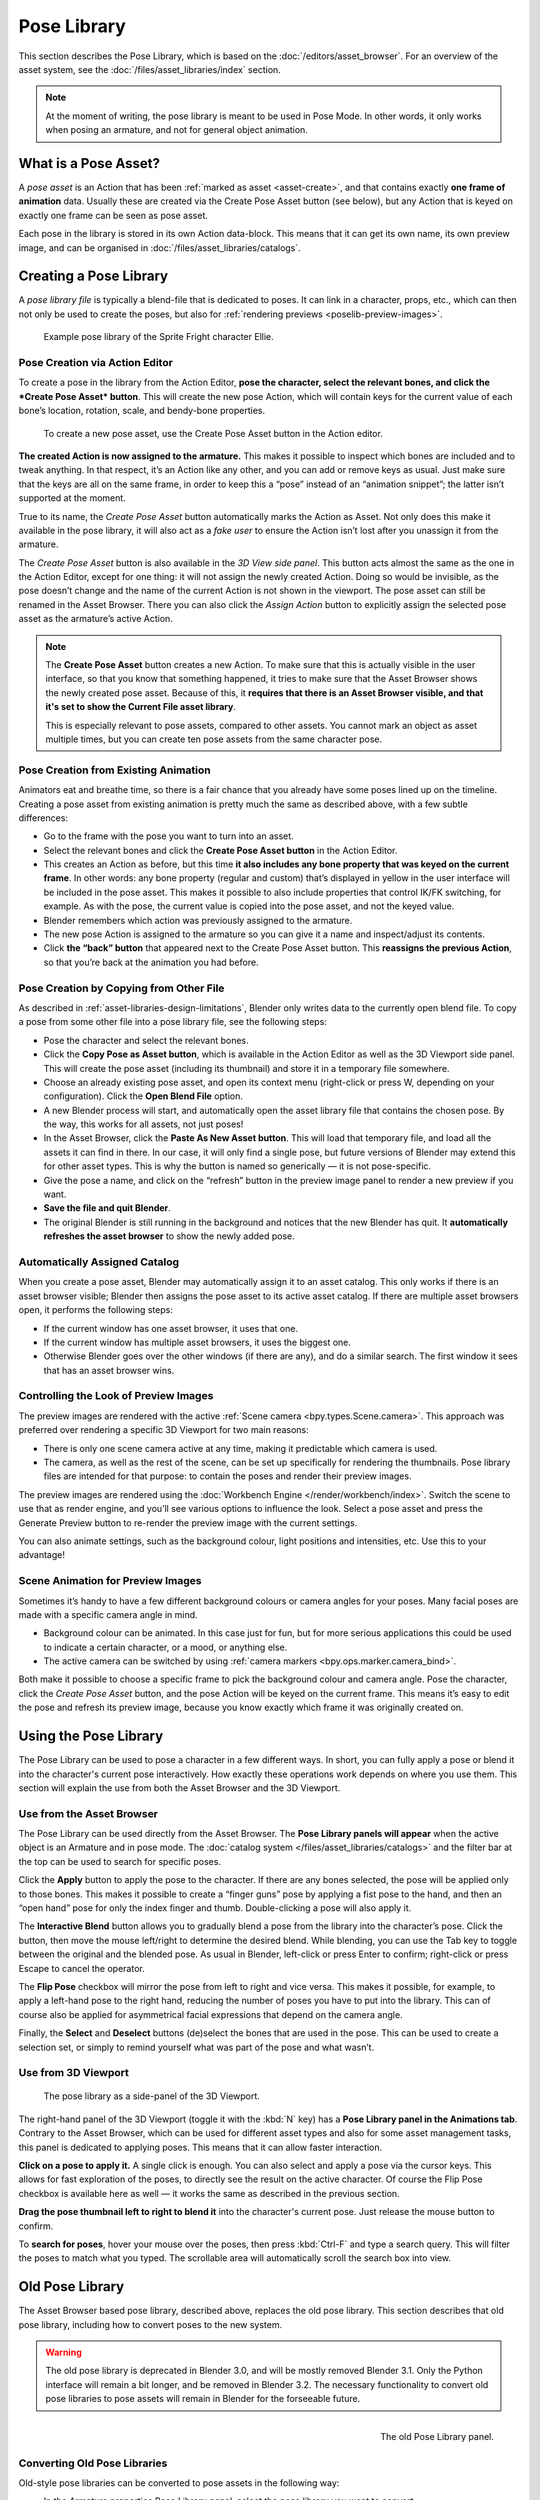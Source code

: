 .. _bpy.ops.poselib:

************
Pose Library
************

This section describes the Pose Library, which is based on the
:doc:`/editors/asset_browser`. For an overview of the asset system, see the
:doc:`/files/asset_libraries/index` section.

.. note::

   At the moment of writing, the pose library is meant to be used in Pose Mode.
   In other words, it only works when posing an armature, and not for general
   object animation.


What is a Pose Asset?
=====================

A *pose asset* is an Action that has been :ref:`marked as asset <asset-create>`,
and that contains exactly **one frame of animation** data. Usually these are created
via the Create Pose Asset button (see below), but any Action that is keyed on
exactly one frame can be seen as pose asset.

Each pose in the library is stored in its own Action data-block. This means that
it can get its own name, its own preview image, and can be organised in
:doc:`/files/asset_libraries/catalogs`.


.. _bpy.ops.poselib.create_pose_asset:

Creating a Pose Library
=======================

A *pose library file* is typically a blend-file that is dedicated to poses. It
can link in a character, props, etc., which can then not only be used to create
the poses, but also for :ref:`rendering previews <poselib-preview-images>`.

.. figure:: /images/asset_browser-pose_library_ellie.png

   Example pose library of the Sprite Fright character Ellie.


Pose Creation via Action Editor
-------------------------------

To create a pose in the library from the Action Editor, **pose the character,
select the relevant bones, and click the *Create Pose Asset* button**. This will
create the new pose Action, which will contain keys for the current value of
each bone’s location, rotation, scale, and bendy-bone properties.

.. figure:: /images/asset_browser-pose_library-create_from_action_editor.png

   To create a new pose asset, use the Create Pose Asset button in the Action editor.

**The created Action is now assigned to the armature.** This makes it possible
to inspect which bones are included and to tweak anything. In that respect, it’s
an Action like any other, and you can add or remove keys as usual. Just make
sure that the keys are all on the same frame, in order to keep this a “pose”
instead of an “animation snippet”; the latter isn’t supported at the moment.

True to its name, the *Create Pose Asset* button automatically marks the Action
as Asset. Not only does this make it available in the pose library, it will also
act as a *fake user* to ensure the Action isn’t lost after you unassign it from
the armature.

The *Create Pose Asset* button is also available in the *3D View side panel*.
This button acts almost the same as the one in the Action Editor, except for one
thing: it will not assign the newly created Action. Doing so would be invisible,
as the pose doesn’t change and the name of the current Action is not shown in
the viewport. The pose asset can still be renamed in the Asset Browser. There
you can also click the *Assign Action* button to explicitly assign the selected
pose asset as the armature’s active Action.

.. note::

   The **Create Pose Asset** button creates a new Action. To make sure that this
   is actually visible in the user interface, so that you know that something
   happened, it tries to make sure that the Asset Browser shows the newly
   created pose asset. Because of this, it **requires that there is an Asset
   Browser visible, and that it's set to show the Current File asset library**.

   This is especially relevant to pose assets, compared to other assets. You
   cannot mark an object as asset multiple times, but you can create ten pose
   assets from the same character pose.


.. _bpy.ops.poselib.restore_previous_action:

Pose Creation from Existing Animation
-------------------------------------

Animators eat and breathe time, so there is a fair chance that you already have
some poses lined up on the timeline. Creating a pose asset from existing
animation is pretty much the same as described above, with a few subtle
differences:

- Go to the frame with the pose you want to turn into an asset.
- Select the relevant bones and click the **Create Pose Asset button** in the
  Action Editor.
- This creates an Action as before, but this time **it also includes any bone
  property that was keyed on the current frame**. In other words: any bone
  property (regular and custom) that’s displayed in yellow in the user interface
  will be included in the pose asset. This makes it possible to also include
  properties that control IK/FK switching, for example. As with the pose, the
  current value is copied into the pose asset, and not the keyed value.
- Blender remembers which action was previously assigned to the armature.
- The new pose Action is assigned to the armature so you can give it a name and
  inspect/adjust its contents.
- Click **the “back” button** that appeared next to the Create Pose Asset button.
  This **reassigns the previous Action**, so that you’re back at the animation you
  had before.


.. _bpy.ops.poselib.copy_as_asset:

Pose Creation by Copying from Other File
----------------------------------------

As described in :ref:`asset-libraries-design-limitations`, Blender only writes
data to the currently open blend file. To copy a pose from some other file into
a pose library file, see the following steps:

- Pose the character and select the relevant bones.
- Click the **Copy Pose as Asset button**, which is available in the Action Editor
  as well as the 3D Viewport side panel. This will create the pose asset
  (including its thumbnail) and store it in a temporary file somewhere.
- Choose an already existing pose asset, and open its context menu (right-click
  or press W, depending on your configuration). Click the **Open Blend File** option.
- A new Blender process will start, and automatically open the asset library
  file that contains the chosen pose. By the way, this works for all assets, not
  just poses!
- In the Asset Browser, click the **Paste As New Asset button**. This will load that
  temporary file, and load all the assets it can find in there. In our case, it
  will only find a single pose, but future versions of Blender may extend this
  for other asset types. This is why the button is named so generically — it is
  not pose-specific.
- Give the pose a name, and click on the “refresh” button in the preview image
  panel to render a new preview if you want.
- **Save the file and quit Blender**.
- The original Blender is still running in the background and notices that the
  new Blender has quit. It **automatically refreshes the asset browser** to show the
  newly added pose.


Automatically Assigned Catalog
------------------------------

When you create a pose asset, Blender may automatically assign it to an asset
catalog. This only works if there is an asset browser visible; Blender then
assigns the pose asset to its active asset catalog. If there are multiple asset
browsers open, it performs the following steps:

- If the current window has one asset browser, it uses that one.
- If the current window has multiple asset browsers, it uses the biggest one.
- Otherwise Blender goes over the other windows (if there are any), and do a
  similar search. The first window it sees that has an asset browser wins.


.. _poselib-preview-images:

Controlling the Look of Preview Images
---------------------------------------

The preview images are rendered with the active :ref:`Scene camera <bpy.types.Scene.camera>`.
This approach was preferred over rendering a specific 3D Viewport for two main
reasons:

- There is only one scene camera active at any time, making it predictable which
  camera is used.
- The camera, as well as the rest of the scene, can be set up specifically for
  rendering the thumbnails. Pose library files are intended for that purpose: to
  contain the poses and render their preview images.

The preview images are rendered using the
:doc:`Workbench Engine </render/workbench/index>`. Switch the scene to use that
as render engine, and you’ll see various options to influence the look. Select a
pose asset and press the Generate Preview button to re-render the preview image
with the current settings.

You can also animate settings, such as the background colour, light positions
and intensities, etc. Use this to your advantage!


Scene Animation for Preview Images
----------------------------------

Sometimes it’s handy to have a few different background colours or camera angles
for your poses. Many facial poses are made with a specific camera angle in mind.

- Background colour can be animated. In this case just for fun, but for more
  serious applications this could be used to indicate a certain character, or a
  mood, or anything else.
- The active camera can be switched by using :ref:`camera markers <bpy.ops.marker.camera_bind>`.

Both make it possible to choose a specific frame to pick the background colour
and camera angle. Pose the character, click the *Create Pose Asset* button, and
the pose Action will be keyed on the current frame. This means it’s easy to edit
the pose and refresh its preview image, because you know exactly which frame it
was originally created on.


Using the Pose Library
======================

The Pose Library can be used to pose a character in a few different ways. In
short, you can fully apply a pose or blend it into the character's current pose
interactively. How exactly these operations work depends on where you use them.
This section will explain the use from both the Asset Browser and the 3D
Viewport.


Use from the Asset Browser
--------------------------

The Pose Library can be used directly from the Asset Browser. The **Pose Library
panels will appear** when the active object is an Armature and in pose mode. The
:doc:`catalog system </files/asset_libraries/catalogs>` and the filter bar at
the top can be used to search for specific poses.

Click the **Apply** button to apply the pose to the character. If there are any
bones selected, the pose will be applied only to those bones. This makes it
possible to create a “finger guns” pose by applying a fist pose to the hand, and
then an “open hand” pose for only the index finger and thumb. Double-clicking a
pose will also apply it.

The **Interactive Blend** button allows you to gradually blend a pose from the
library into the character’s pose. Click the button, then move the mouse
left/right to determine the desired blend. While blending, you can use the Tab
key to toggle between the original and the blended pose. As usual in Blender,
left-click or press Enter to confirm; right-click or press Escape to cancel the
operator.

The **Flip Pose** checkbox will mirror the pose from left to right and vice
versa. This makes it possible, for example, to apply a left-hand pose to the
right hand, reducing the number of poses you have to put into the library. This
can of course also be applied for asymmetrical facial expressions that depend on
the camera angle.

Finally, the **Select** and **Deselect** buttons (de)select the bones that are
used in the pose. This can be used to create a selection set, or simply to
remind yourself what was part of the pose and what wasn’t.


Use from 3D Viewport
--------------------

.. figure:: /images/asset_browser-pose_library-use_from_viewport.png

   The pose library as a side-panel of the 3D Viewport.

The right-hand panel of the 3D Viewport (toggle it with the :kbd:`N` key) has a **Pose
Library panel in the Animations tab**. Contrary to the Asset Browser, which can
be used for different asset types and also for some asset management tasks, this
panel is dedicated to applying poses. This means that it can allow faster
interaction.

**Click on a pose to apply it.** A single click is enough. You can also select
and apply a pose via the cursor keys. This allows for fast exploration of the
poses, to directly see the result on the active character. Of course the Flip
Pose checkbox is available here as well — it works the same as described in the
previous section.

**Drag the pose thumbnail left to right to blend it** into the character's
current pose. Just release the mouse button to confirm.

To **search for poses**, hover your mouse over the poses, then press
:kbd:`Ctrl-F` and type a search query. This will filter the poses to match what
you typed. The scrollable area will automatically scroll the search box into
view.


Old Pose Library
================

The Asset Browser based pose library, described above, replaces the old pose
library. This section describes that old pose library, including how to convert
poses to the new system.

.. warning::
   The old pose library is deprecated in Blender 3.0, and will be mostly removed
   Blender 3.1. Only the Python interface will remain a bit longer, and be
   removed in Blender 3.2. The necessary functionality to convert old pose
   libraries to pose assets will remain in Blender for the forseeable future.

.. reference::

   :Mode:      Pose Mode
   :Menu:      :menuselection:`Pose --> Pose Library`

.. seealso::

   :doc:`Pose Library Properties </animation/armatures/properties/pose_library>`.

.. figure:: /images/animation_armatures_properties_pose-library_panel.png
   :align: right

   The old Pose Library panel.


.. _pose-library-convert-old:
.. _bpy.ops.poselib.convert_old_poselib:

Converting Old Pose Libraries
-----------------------------

Old-style pose libraries can be converted to pose assets in the following way:

- In the Armature properties Pose Library panel, select the pose library you
  want to convert.
- Make sure the scene camera is set up correctly for rendering preview images.
- Click the "Convert Old-Style Pose Library" button.
- Open the Asset Browser, and see the poses have been converted.
- If you're happy with the result, remove the old pose library Action.
- Save the blend file.

As usual, the blend file should be saved to a directory marked as asset library
in order to use the pose assets from other blend files.

.. note::
   This conversion does not assign the poses to any catalog, and so they will
   appear in the "Unassigned" section of the "Current File" asset library.


.. _bpy.ops.poselib.browse_interactive:

Browse Poses (Old Pose Library)
-------------------------------

.. warning::

   This section describes the deprecated pose library. For the new, Asset
   Browser based pose library, see :doc:`pose_library`.

.. reference::

   :Mode:      Edit Mode
   :Menu:      :menuselection:`Pose --> Pose Library --> Browse Poses`
   :Shortcut:  :kbd:`Alt-L`

Interactively browse poses in the 3D Viewport.
After running the operator, cycle through poses using the :kbd:`Left` and :kbd:`Right` arrow keys.
The name of the pose being previewed is displayed in the header region.
After the desired pose is selected using :kbd:`Return` or :kbd:`LMB` to make it the active pose;
to cancel browsing, use :kbd:`Esc` or :kbd:`RMB`.

Pose
   Index of the pose to apply (-2 for no change, -1 to use the active pose).


.. _bpy.ops.poselib.pose_add:

Add Pose (Old Pose Library)
---------------------------

.. warning::
   This section describes the deprecated pose library. For the new, Asset
   Browser based pose library, see :doc:`pose_library`.

.. reference::

   :Mode:      Edit Mode
   :Menu:      :menuselection:`Pose --> Pose Library --> Add Pose`
   :Shortcut:  :kbd:`Shift-L`

If a pose is added, a :ref:`pose marker <marker-pose-add>` is created.
The :ref:`Whole Character keying set <whole-character-keying-set>` is used to
determine which bones to key. If any bones are selected, only keyframes for
those bones are added, otherwise all bones in the keying set are keyed.
Bones that are ignored by the *Whole Character* keying set are always ignored,
regardless of their selection state.

Add New
   Adds a new pose to the active pose library with the current pose of the armature.
Add New (Current Frame).
   Will add a pose to the pose library based on the current frame selected in the Timeline.
   In contrast to *Add New* and *Replace Existing* which automatically allocate a pose to an action frame.
Replace Existing
   Replace an existing pose in the active pose library with the current pose of the armature.


.. _bpy.ops.poselib.pose_rename:

Rename Pose (Old Pose Library)
------------------------------

.. warning::
   This section describes the deprecated pose library. For the new, Asset
   Browser based pose library, see :doc:`pose_library`.

.. reference::

   :Mode:      Edit Mode
   :Menu:      :menuselection:`Pose --> Pose Library --> Rename Pose`
   :Shortcut:  :kbd:`Shift-Ctrl-L`

Changes the name of the specified pose from the active pose library.

New Pose Name
   The new name for the pose.
Pose
   The pose action to rename.


.. _bpy.ops.poselib.pose_remove:

Remove Pose (Old Pose Library)
------------------------------

.. warning::
   This section describes the deprecated pose library. For the new, Asset
   Browser based pose library, see :doc:`pose_library`.

.. reference::

   :Mode:      Edit Mode
   :Menu:      :menuselection:`Pose --> Pose Library --> Remove Pose`
   :Shortcut:  :kbd:`Shift-Alt-L`

Deletes the specified pose from the active pose library.
